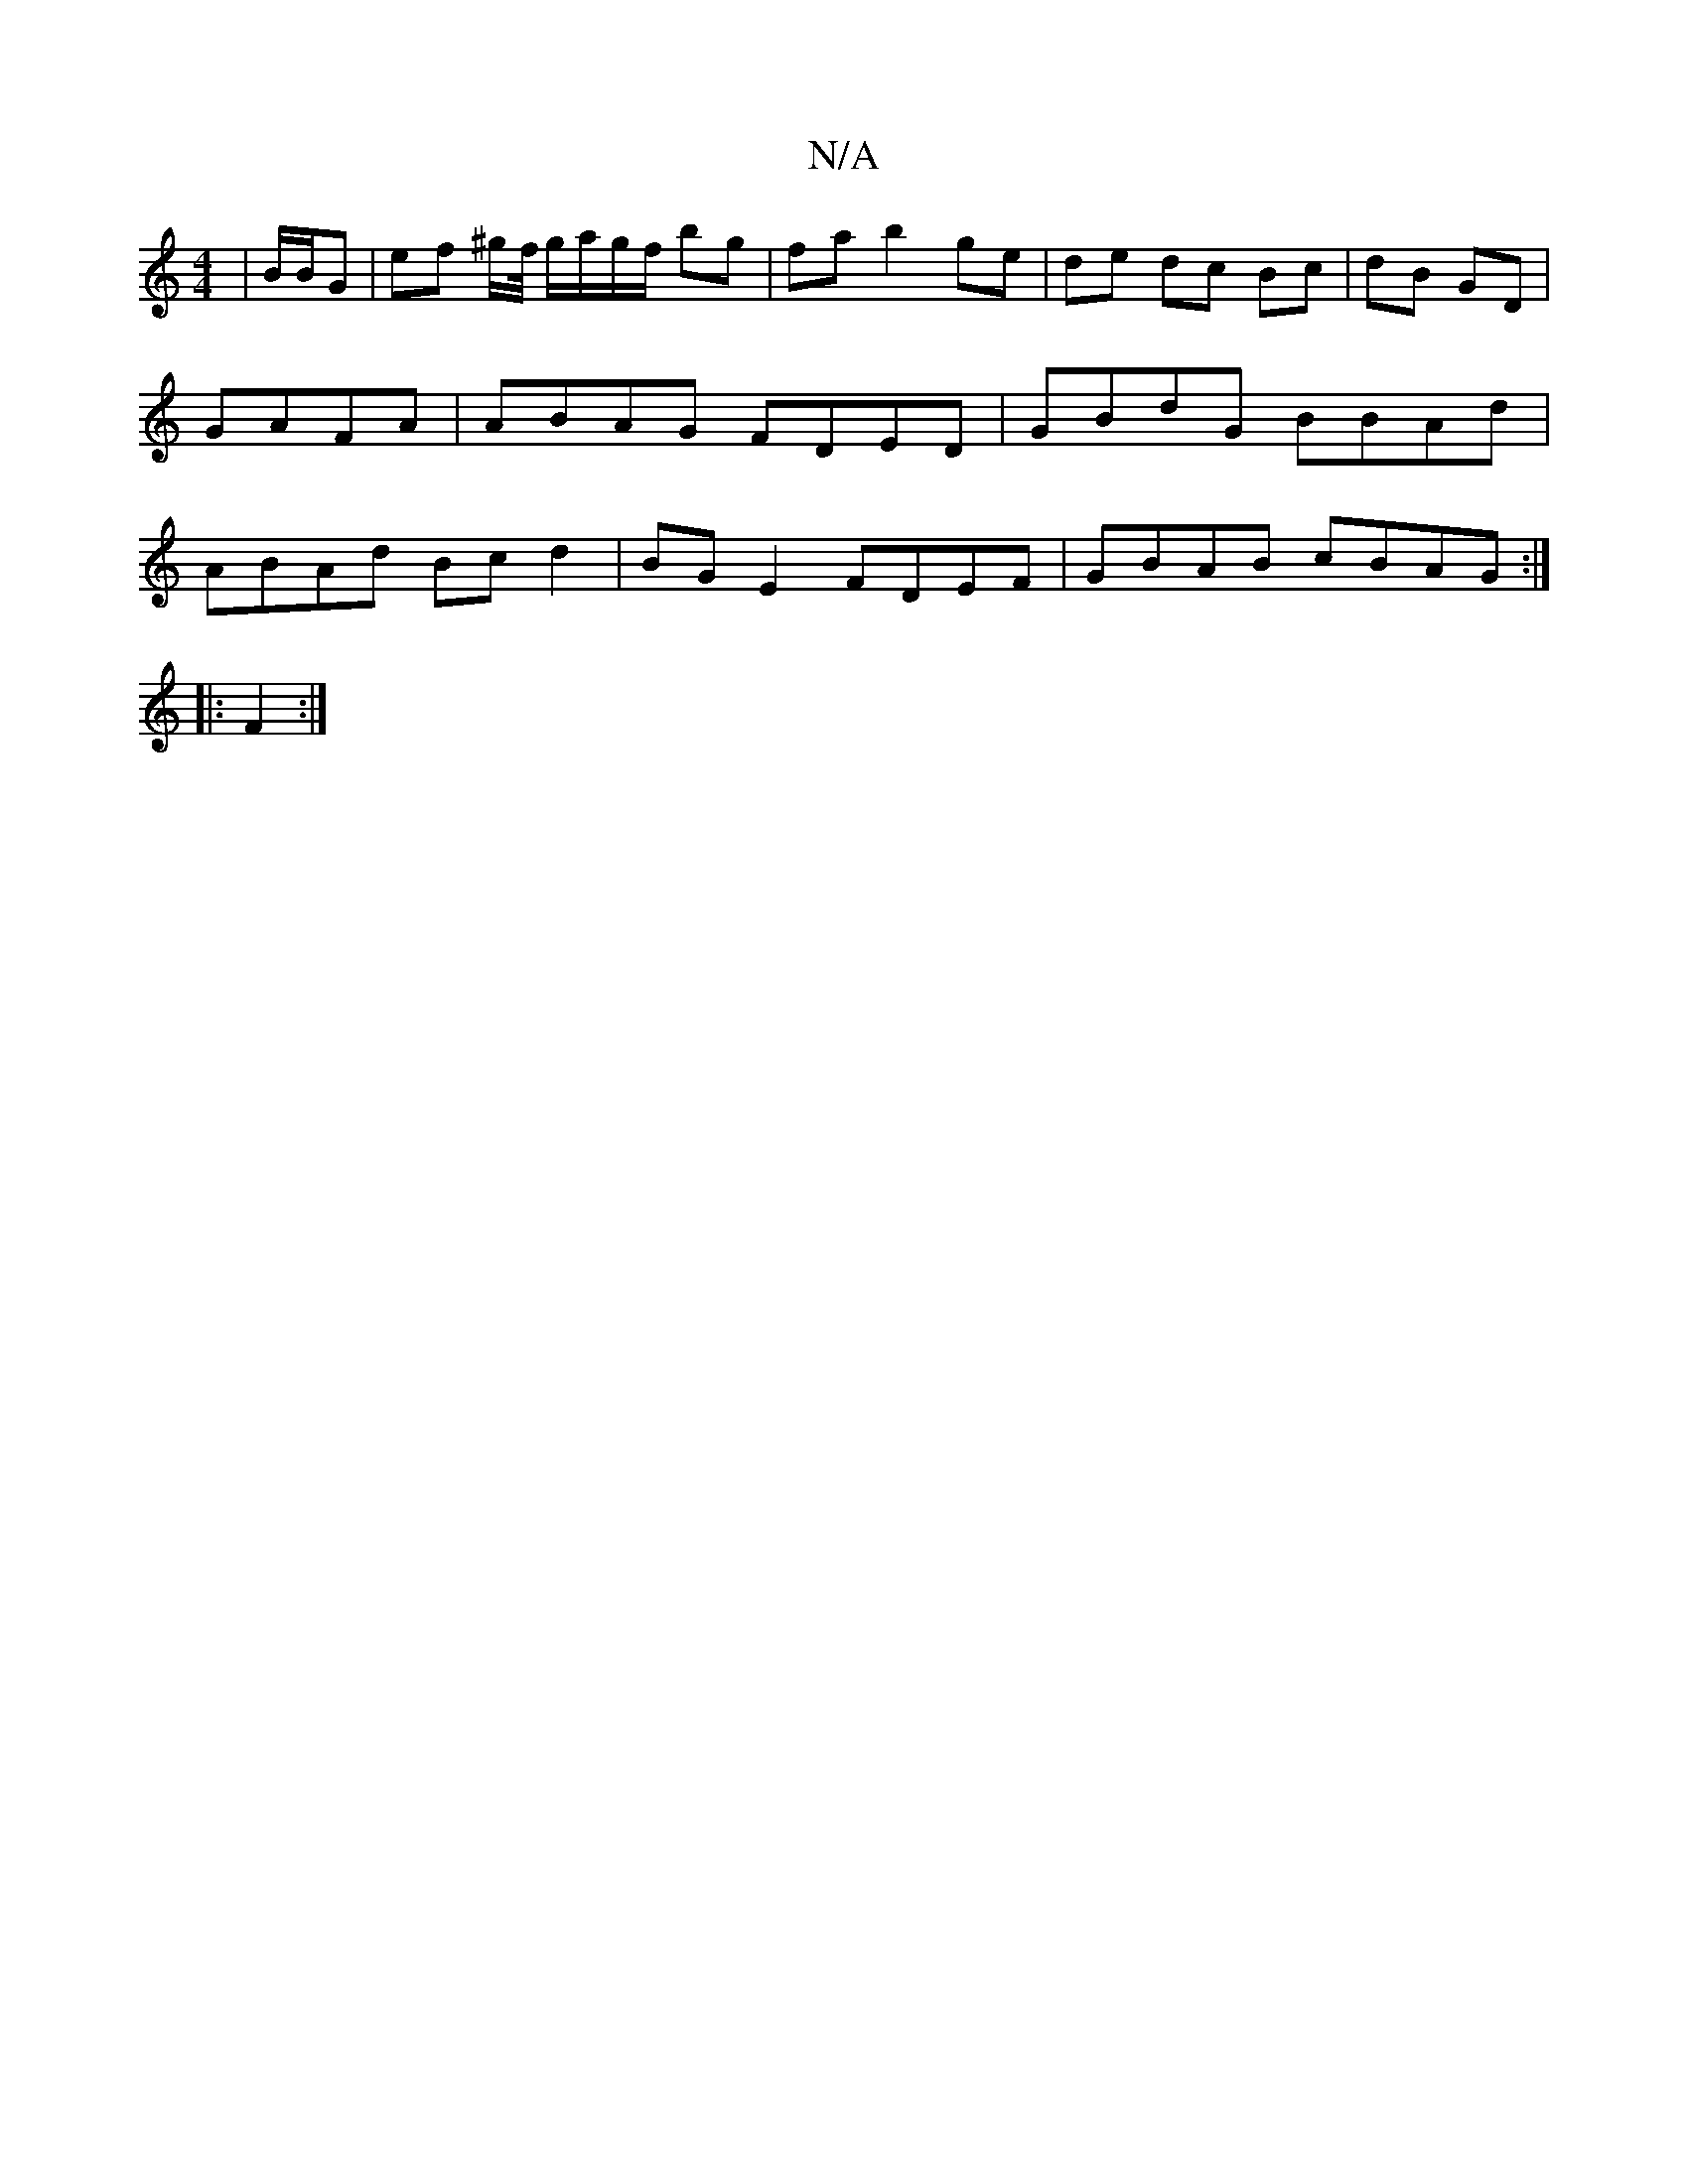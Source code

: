 X:1
T:N/A
M:4/4
R:N/A
K:Cmajor
| B/B/G | ef ^g/f// g/a/g/f/ bg|fa b2 ge | de dc Bc|dB GD | GAFA | ABAG FDED|GBdG BBAd|ABAd Bc d2|BGE2 FDEF|GBAB cBAG:| 
|:F2:|

Gc | AB/A/ GE | GF Ac/e/ | ge/d/ B/A/B/A/|
||

GE ~G2 GA cd | ed>de | e
